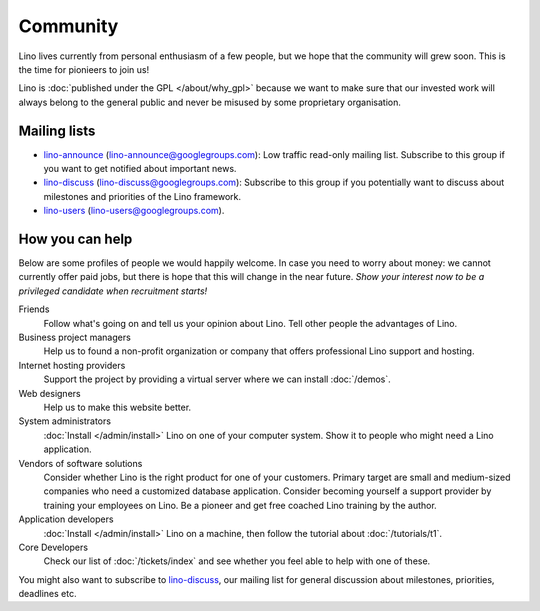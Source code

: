 =========
Community
=========

Lino lives currently from personal enthusiasm of a few people, 
but we hope that the community will grew soon.
This is the time for pionieers to join us!

Lino is :doc:`published under the GPL </about/why_gpl>` 
because we want to make sure that our invested work will always 
belong to the general public and never be misused 
by some proprietary organisation.

Mailing lists
-------------

- `lino-announce <https://groups.google.com/d/forum/lino-announce>`_
  (lino-announce@googlegroups.com): 
  Low traffic read-only mailing list.
  Subscribe to this group if you want to get notified about important news.

- `lino-discuss <https://groups.google.com/d/forum/lino-discuss>`_
  (lino-discuss@googlegroups.com):
  Subscribe to this group if you potentially want to discuss 
  about milestones and priorities of the Lino framework.

- `lino-users <https://groups.google.com/d/forum/lino-users>`_
  (lino-users@googlegroups.com).

How you can help
----------------

Below are some profiles of people we would happily welcome.
In case you need to worry about money: we cannot currently 
offer paid jobs, but there is hope that this will change 
in the near future. *Show your interest now to be a privileged 
candidate when recruitment starts!*


Friends
  Follow what's going on and tell us your opinion about Lino. 
  Tell other people the advantages of Lino.

Business project managers
  Help us to found a non-profit organization or company that offers 
  professional Lino support and hosting.

Internet hosting providers
  Support the project by providing a virtual server 
  where we can install :doc:`/demos`. 

Web designers
  Help us to make this website better.

System administrators
  :doc:`Install </admin/install>` Lino
  on one of your computer system.
  Show it to people who might need a Lino application.
  
Vendors of software solutions
  Consider whether Lino is the right product for one of your customers.
  Primary target are small and medium-sized companies who need a 
  customized database application.
  Consider becoming yourself a support provider by training 
  your employees on Lino. 
  Be a pioneer and get free coached Lino training by the author.
  
Application developers
  :doc:`Install </admin/install>` 
  Lino on a machine, then follow the tutorial 
  about :doc:`/tutorials/t1`.
  
  
Core Developers
  Check our list of :doc:`/tickets/index` and see whether 
  you feel able to help with one of these. 

  
You might also want to subscribe to 
`lino-discuss <http://groups.google.com/group/lino-discuss>`_, 
our mailing list for general discussion 
about milestones, priorities, deadlines etc. 


